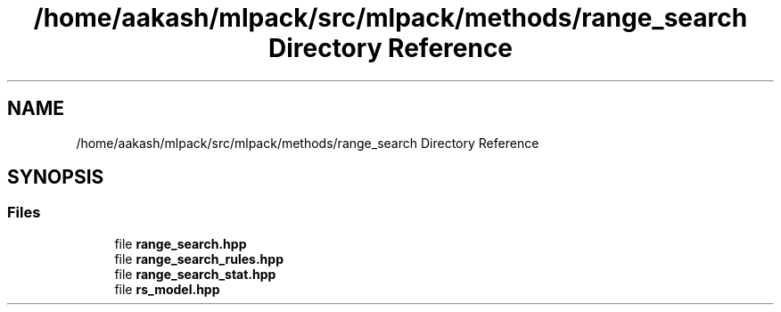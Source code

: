 .TH "/home/aakash/mlpack/src/mlpack/methods/range_search Directory Reference" 3 "Sun Aug 22 2021" "Version 3.4.2" "mlpack" \" -*- nroff -*-
.ad l
.nh
.SH NAME
/home/aakash/mlpack/src/mlpack/methods/range_search Directory Reference
.SH SYNOPSIS
.br
.PP
.SS "Files"

.in +1c
.ti -1c
.RI "file \fBrange_search\&.hpp\fP"
.br
.ti -1c
.RI "file \fBrange_search_rules\&.hpp\fP"
.br
.ti -1c
.RI "file \fBrange_search_stat\&.hpp\fP"
.br
.ti -1c
.RI "file \fBrs_model\&.hpp\fP"
.br
.in -1c
